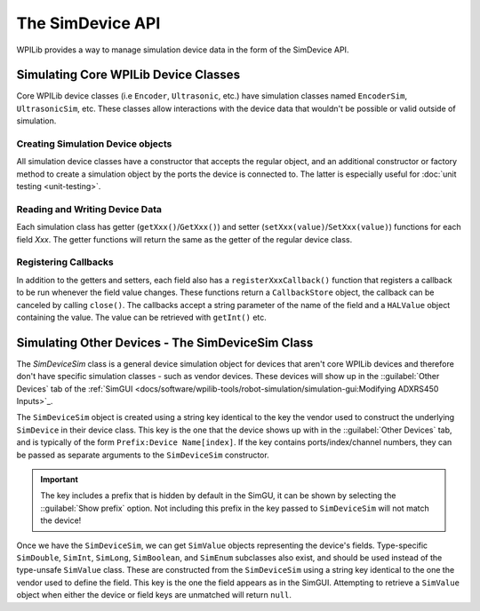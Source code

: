The SimDevice API
=================

WPILib provides a way to manage simulation device data in the form of the SimDevice API.

Simulating Core WPILib Device Classes
-------------------------------------

Core WPILib device classes (i.e ``Encoder``, ``Ultrasonic``, etc.) have simulation classes named ``EncoderSim``, ``UltrasonicSim``, etc. These classes allow interactions with the device data that wouldn't be possible or valid outside of simulation.

.. note: This example will use the ``EncoderSim`` class as an example. Use of other simulation classes will be almost identical.

.. important: These simulation classes will do nothing on a real robot.

Creating Simulation Device objects
^^^^^^^^^^^^^^^^^^^^^^^^^^^^^^^^^^

All simulation device classes have a constructor that accepts the regular object, and an additional constructor or factory method to create a simulation object by the ports the device is connected to. The latter is especially useful for :doc:`unit testing <unit-testing>`.

.. tabs::
   .. code-tab:: Java
   // create a real encoder object on DIO 2,3
   Encoder encoder = new Encoder(2, 3);
   // create a sim controller for the encoder
   EncoderSim simEncoder = new EncoderSim(encoder);

   .. code-tab:: C++
   // create a real encoder object on DIO 2,3
   Encoder encoder{2, 3};
   // create a sim controller for the encoder
   EncoderSim simEncoder{encoder};

Reading and Writing Device Data
^^^^^^^^^^^^^^^^^^^^^^^^^^^^^^^

Each simulation class has getter (``getXxx()``/``GetXxx()``) and setter (``setXxx(value)``/``SetXxx(value)``) functions for each field `Xxx`. The getter functions will return the same as the getter of the regular device class.

.. tabs::
   .. code-tab:: Java
   simEncoder.setCount(100);
   encoder.getCount(); // 100
   simEncoder.getCount(); // 100

   .. code-tab:: C++
   simEncoder.SetCount(100);
   encoder.GetCount(); // 100
   simEncoder.GetCount(); // 100

Registering Callbacks
^^^^^^^^^^^^^^^^^^^^^

In addition to the getters and setters, each field also has a ``registerXxxCallback()`` function that registers a callback to be run whenever the field value changes. These functions return a ``CallbackStore`` object, the callback can be canceled by calling ``close()``. The callbacks accept a string parameter of the name of the field and a ``HALValue`` object containing the value. The value can be retrieved with ``getInt()`` etc.

.. warning: The ``HALValue.getXxx()`` methods are **not** typesafe! For example, calling ``getInt()`` on a ``HALValue`` containing a ``double`` will produce unpredictable results.

.. important: Make sure to keep a reference to the ``CallbackStore`` object to prevent it being garbage-collected, canceling the callback.

.. tabs::
   .. code-tab:: Java
   NotifyCallback callback = (String name, HALValue value) -> {
      System.out.println("Value of " + name + " is " + value.getInt());
   }
   CallbackStore store = simEncoder.registerCountCallback(callback);
   
   store.close(); // cancel the callback

Simulating Other Devices - The SimDeviceSim Class
-------------------------------------------------

.. important: Vendors might implement their connection to the SimDevice API slightly different than described here. They might also provide a simulation class specific for their device class. See your vendor's documentation for more information as to what is supported and how.

.. important: Do not confuse the ``SimDeviceSim`` class with the ``SimDevice`` class. ``SimDeviceSim`` is intended for team code while ``SimDevice`` is intended for vendors wanting to add simulation capabilities to their device classes.

The `SimDeviceSim` class is a general device simulation object for devices that aren't core WPILib devices and therefore don't have specific simulation classes - such as vendor devices. These devices will show up in the ::guilabel:`Other Devices` tab of the :ref:`SimGUI <docs/software/wpilib-tools/robot-simulation/simulation-gui:Modifying ADXRS450 Inputs>`_.

The ``SimDeviceSim`` object is created using a string key identical to the key the vendor used to construct the underlying ``SimDevice`` in their device class. This key is the one that the device shows up with in the ::guilabel:`Other Devices` tab, and is typically of the form ``Prefix:Device Name[index]``. If the key contains ports/index/channel numbers, they can be passed as separate arguments to the ``SimDeviceSim`` constructor.

.. important:: The key includes a prefix that is hidden by default in the SimGU, it can be shown by selecting the ::guilabel:`Show prefix` option. Not including this prefix in the key passed to ``SimDeviceSim`` will not match the device!

.. tabs::
   .. code-tab:: Java
   SimDeviceSim device = new SimDeviceSim(deviceKey, index);

   ..code-tab:: C++
   SimDeviceSim device{deviceKey, index};

Once we have the ``SimDeviceSim``, we can get ``SimValue`` objects representing the device's fields. Type-specific ``SimDouble``, ``SimInt``, ``SimLong``, ``SimBoolean``, and ``SimEnum`` subclasses also exist, and should be used instead of the type-unsafe ``SimValue`` class. These are constructed from the ``SimDeviceSim`` using a string key identical to the one the vendor used to define the field. This key is the one the field appears as in the SimGUI. Attempting to retrieve a ``SimValue`` object when either the device or field keys are unmatched will return ``null``.

.. tabs::
   .. code-tab:: Java
   SimDouble field = device.getDouble(fieldKey);
   field.get();
   field.set(value);
